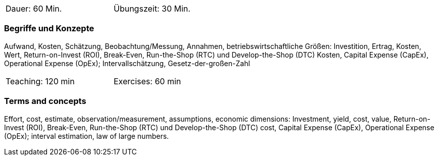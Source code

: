 // tag::DE[]
[width=50%]
|===
| Dauer: 60 Min. | Übungszeit: 30 Min.
|===

=== Begriffe und Konzepte

Aufwand, Kosten, Schätzung, Beobachtung/Messung, Annahmen,
betriebswirtschaftliche Größen: Investition, Ertrag, Kosten, Wert, Return-on-Invest (ROI), Break-Even, Run-the-Shop (RTC) und Develop-the-Shop (DTC) Kosten, Capital Expense (CapEx), Operational Expense (OpEx);
Intervallschätzung, Gesetz-der-großen-Zahl

// end::DE[]

// tag::EN[]
[width=50%]
|===
| Teaching: 120 min | Exercises: 60 min
|===

=== Terms and concepts
Effort, cost, estimate, observation/measurement, assumptions, economic dimensions: Investment, yield, cost, value, Return-on-Invest (ROI), Break-Even,
Run-the-Shop (RTC) und Develop-the-Shop (DTC) cost, Capital Expense (CapEx), Operational Expense (OpEx);
interval estimation, law of large numbers.

// end::EN[]
